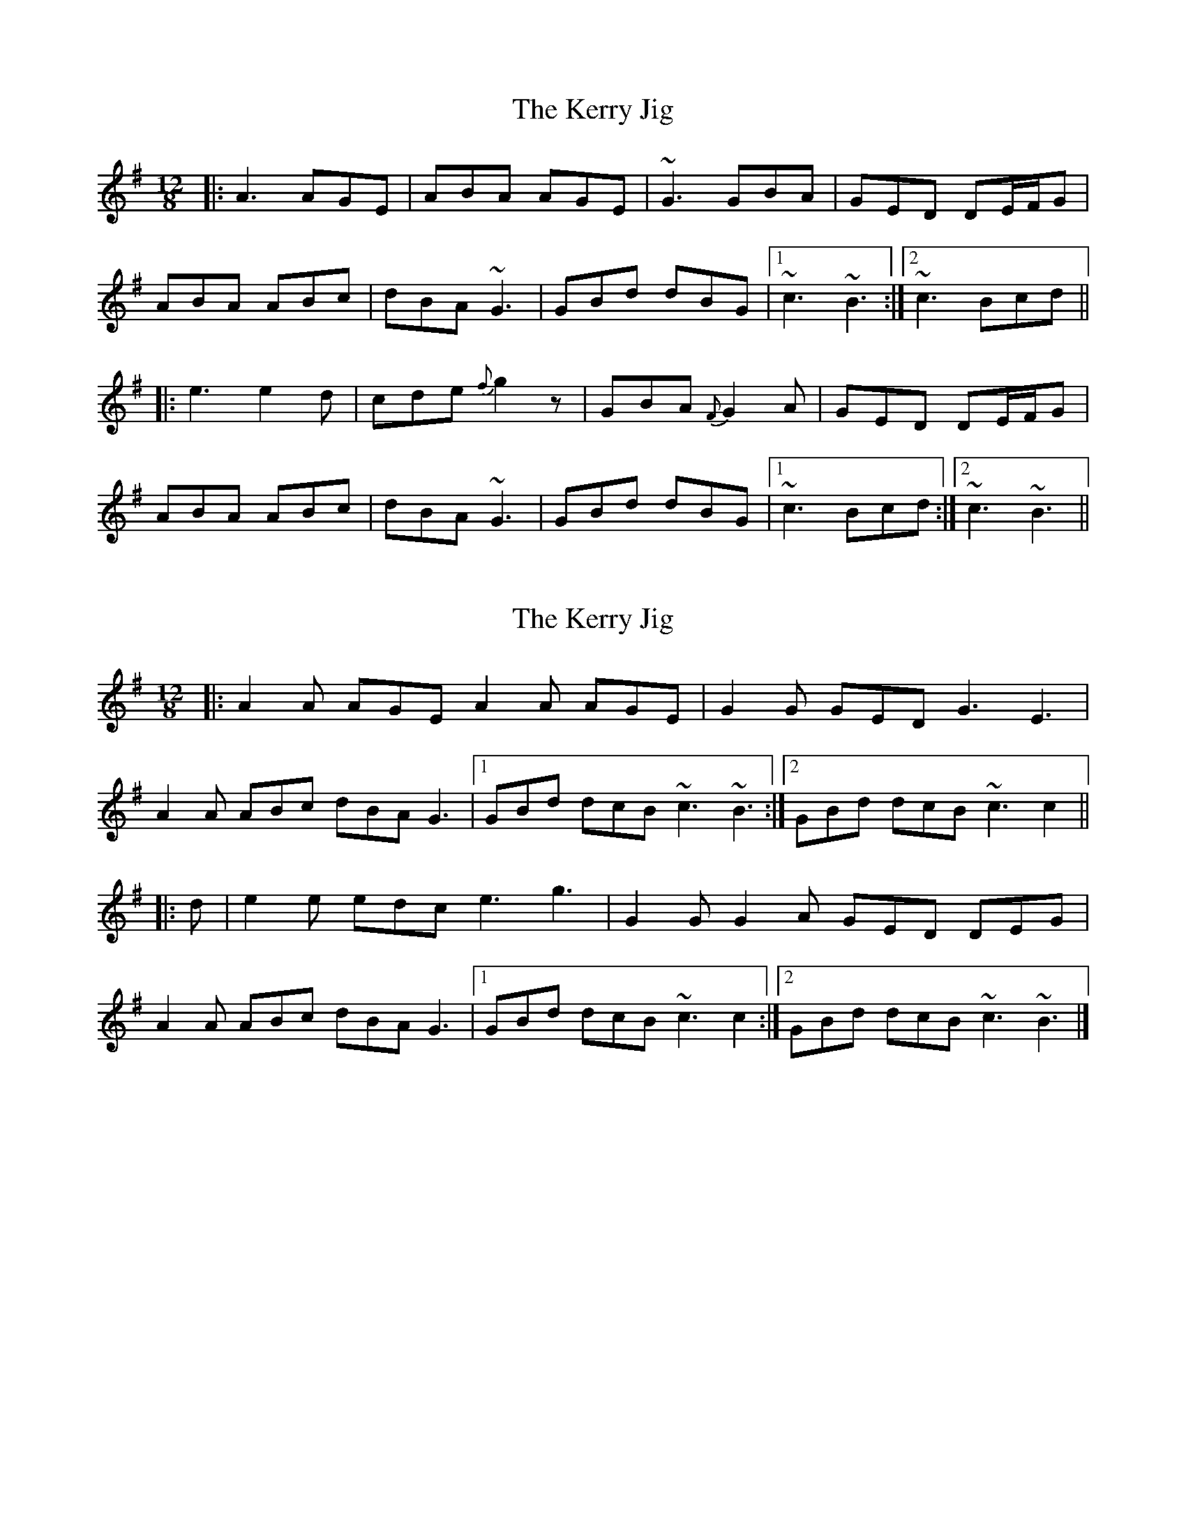 X: 1
T: Kerry Jig, The
Z: Will Harmon
S: https://thesession.org/tunes/2188#setting2188
R: slide
M: 12/8
L: 1/8
K: Ador
|: A3 AGE | ABA AGE | ~G3 GBA | GED DE/F/G |
ABA ABc | dBA ~G3 | GBd dBG |1 ~c3 ~B3 :|2 ~c3 Bcd ||
|: e3 e2 d | cde {f}g2 z | GBA {F}G2 A | GED DE/F/G |
ABA ABc | dBA ~G3 | GBd dBG |1 ~c3 Bcd :|2 ~c3 ~B3 ||
X: 2
T: Kerry Jig, The
Z: ceolachan
S: https://thesession.org/tunes/2188#setting15557
R: slide
M: 12/8
L: 1/8
K: Ador
|: A2 A AGE A2 A AGE | G2 G GED G3 E3 |
A2 A ABc dBA G3 |[1 GBd dcB ~c3 ~B3 :|[2 GBd dcB ~c3 c2 ||
|: d |e2 e edc e3 g3 | G2 G G2 A GED DEG |
A2 A ABc dBA G3 |[1 GBd dcB ~c3 c2 :|[2 GBd dcB ~c3 ~B3 |]
X: 3
T: Kerry Jig, The
Z: ceolachan
S: https://thesession.org/tunes/2188#setting15558
R: slide
M: 12/8
L: 1/8
K: Bmin
|: ~B3 BAF ~B3 BAF | AcB AcB AFE EFA |
~B3 Bcd cBc ABA |[1 Ace edc ~d3 dcA :|[2 Ace edc ~d3 ~d3 ||
|: ~f3 fed ~f3 ~a3 | AcB AcB AFE EFA |
~B3 Bcd cBc ABA |[1 Ace edc ~d3 ~d3:|[2 Ace edc ~d3 dcA |]
X: 4
T: Kerry Jig, The
Z: ceolachan
S: https://thesession.org/tunes/2188#setting21711
R: slide
M: 12/8
L: 1/8
K: Ador
|: A2 A AGE A2 A AGE | G2 G G2 A GED DEG |
A2 A ABc dBA G2 D |[1 GBd dcB c3 B3 :|[2 GBd dcB c3 c2 ||
|: d |e2 e e2 d cde g3 | G2 G G2 A GED DEG |
A2 A ABc dBA G3 |[1 GBd dcB c3 c2 :|[2 GBd dcB c3 B3 |]
X: 5
T: Kerry Jig, The
Z: ceolachan
S: https://thesession.org/tunes/2188#setting21712
R: slide
M: 12/8
L: 1/8
K: Ador
|: B |A2 A AGE A2 A AGE | G2 E c2 E G3 E2 G |
A2 A ABc BAB G2 B | ABc dcB c3 c2 :|
|: d |e2 e edc e3 g2 G | A2 G c2 E G3 E2 G |
A2 A ABc BAB G2 B | ABc dcB c3 c2 :|
X: 6
T: Kerry Jig, The
Z: JACKB
S: https://thesession.org/tunes/2188#setting27839
R: slide
M: 12/8
L: 1/8
K: Ador
|: A3 AGE | ABA AGE | G3 GBA | GED DE/F/G |
ABA ABc | dBA G3 | GBd dBG |1 c3 B3 :|2 (c3 c2)d ||
|: e3 e2 d | cde g2 z | GBA G2 A | GED DE/F/G |
ABA ABc | dBA G3 | GBd dBG |1 (c3 c2)d :|2 c3 B3 ||
